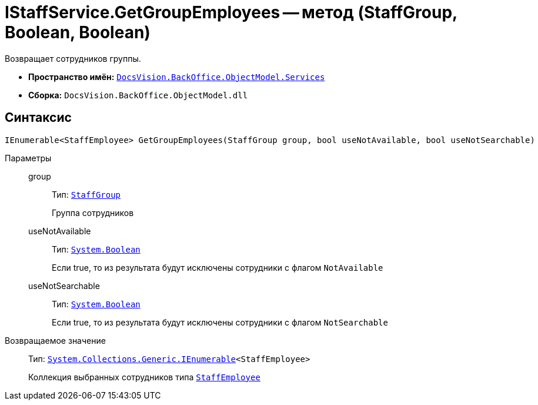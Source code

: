 = IStaffService.GetGroupEmployees -- метод (StaffGroup, Boolean, Boolean)

Возвращает сотрудников группы.

* *Пространство имён:* `xref:api/DocsVision/BackOffice/ObjectModel/Services/Services_NS.adoc[DocsVision.BackOffice.ObjectModel.Services]`
* *Сборка:* `DocsVision.BackOffice.ObjectModel.dll`

== Синтаксис

[source,csharp]
----
IEnumerable<StaffEmployee> GetGroupEmployees(StaffGroup group, bool useNotAvailable, bool useNotSearchable)
----

Параметры::
group:::
Тип: `xref:api/DocsVision/BackOffice/ObjectModel/StaffEmployee_CL.adoc[StaffGroup]`
+
Группа сотрудников

useNotAvailable:::
Тип: `http://msdn.microsoft.com/ru-ru/library/system.boolean.aspx[System.Boolean]`
+
Если true, то из результата будут исключены сотрудники с флагом `NotAvailable`

useNotSearchable:::
Тип: `http://msdn.microsoft.com/ru-ru/library/system.boolean.aspx[System.Boolean]`
+
Если true, то из результата будут исключены сотрудники с флагом `NotSearchable`

Возвращаемое значение::
Тип: `http://msdn.microsoft.com/ru-ru/library/9eekhta0.aspx[System.Collections.Generic.IEnumerable]<StaffEmployee>`
+
Коллекция выбранных сотрудников типа `xref:api/DocsVision/BackOffice/ObjectModel/StaffEmployee_CL.adoc[StaffEmployee]`

